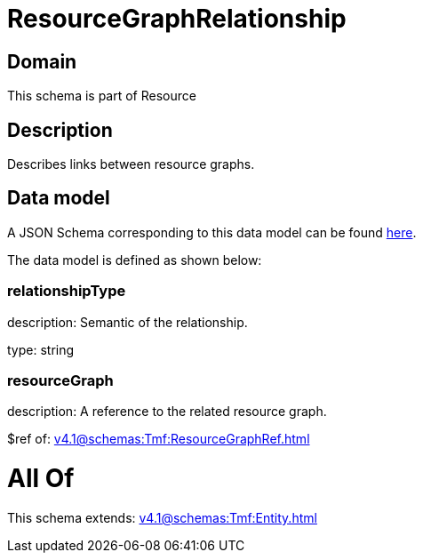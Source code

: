 = ResourceGraphRelationship

[#domain]
== Domain

This schema is part of Resource

[#description]
== Description

Describes links between resource graphs.


[#data_model]
== Data model

A JSON Schema corresponding to this data model can be found https://tmforum.org[here].

The data model is defined as shown below:


=== relationshipType
description: Semantic of the relationship.

type: string


=== resourceGraph
description: A reference to the related resource graph.

$ref of: xref:v4.1@schemas:Tmf:ResourceGraphRef.adoc[]


= All Of 
This schema extends: xref:v4.1@schemas:Tmf:Entity.adoc[]
